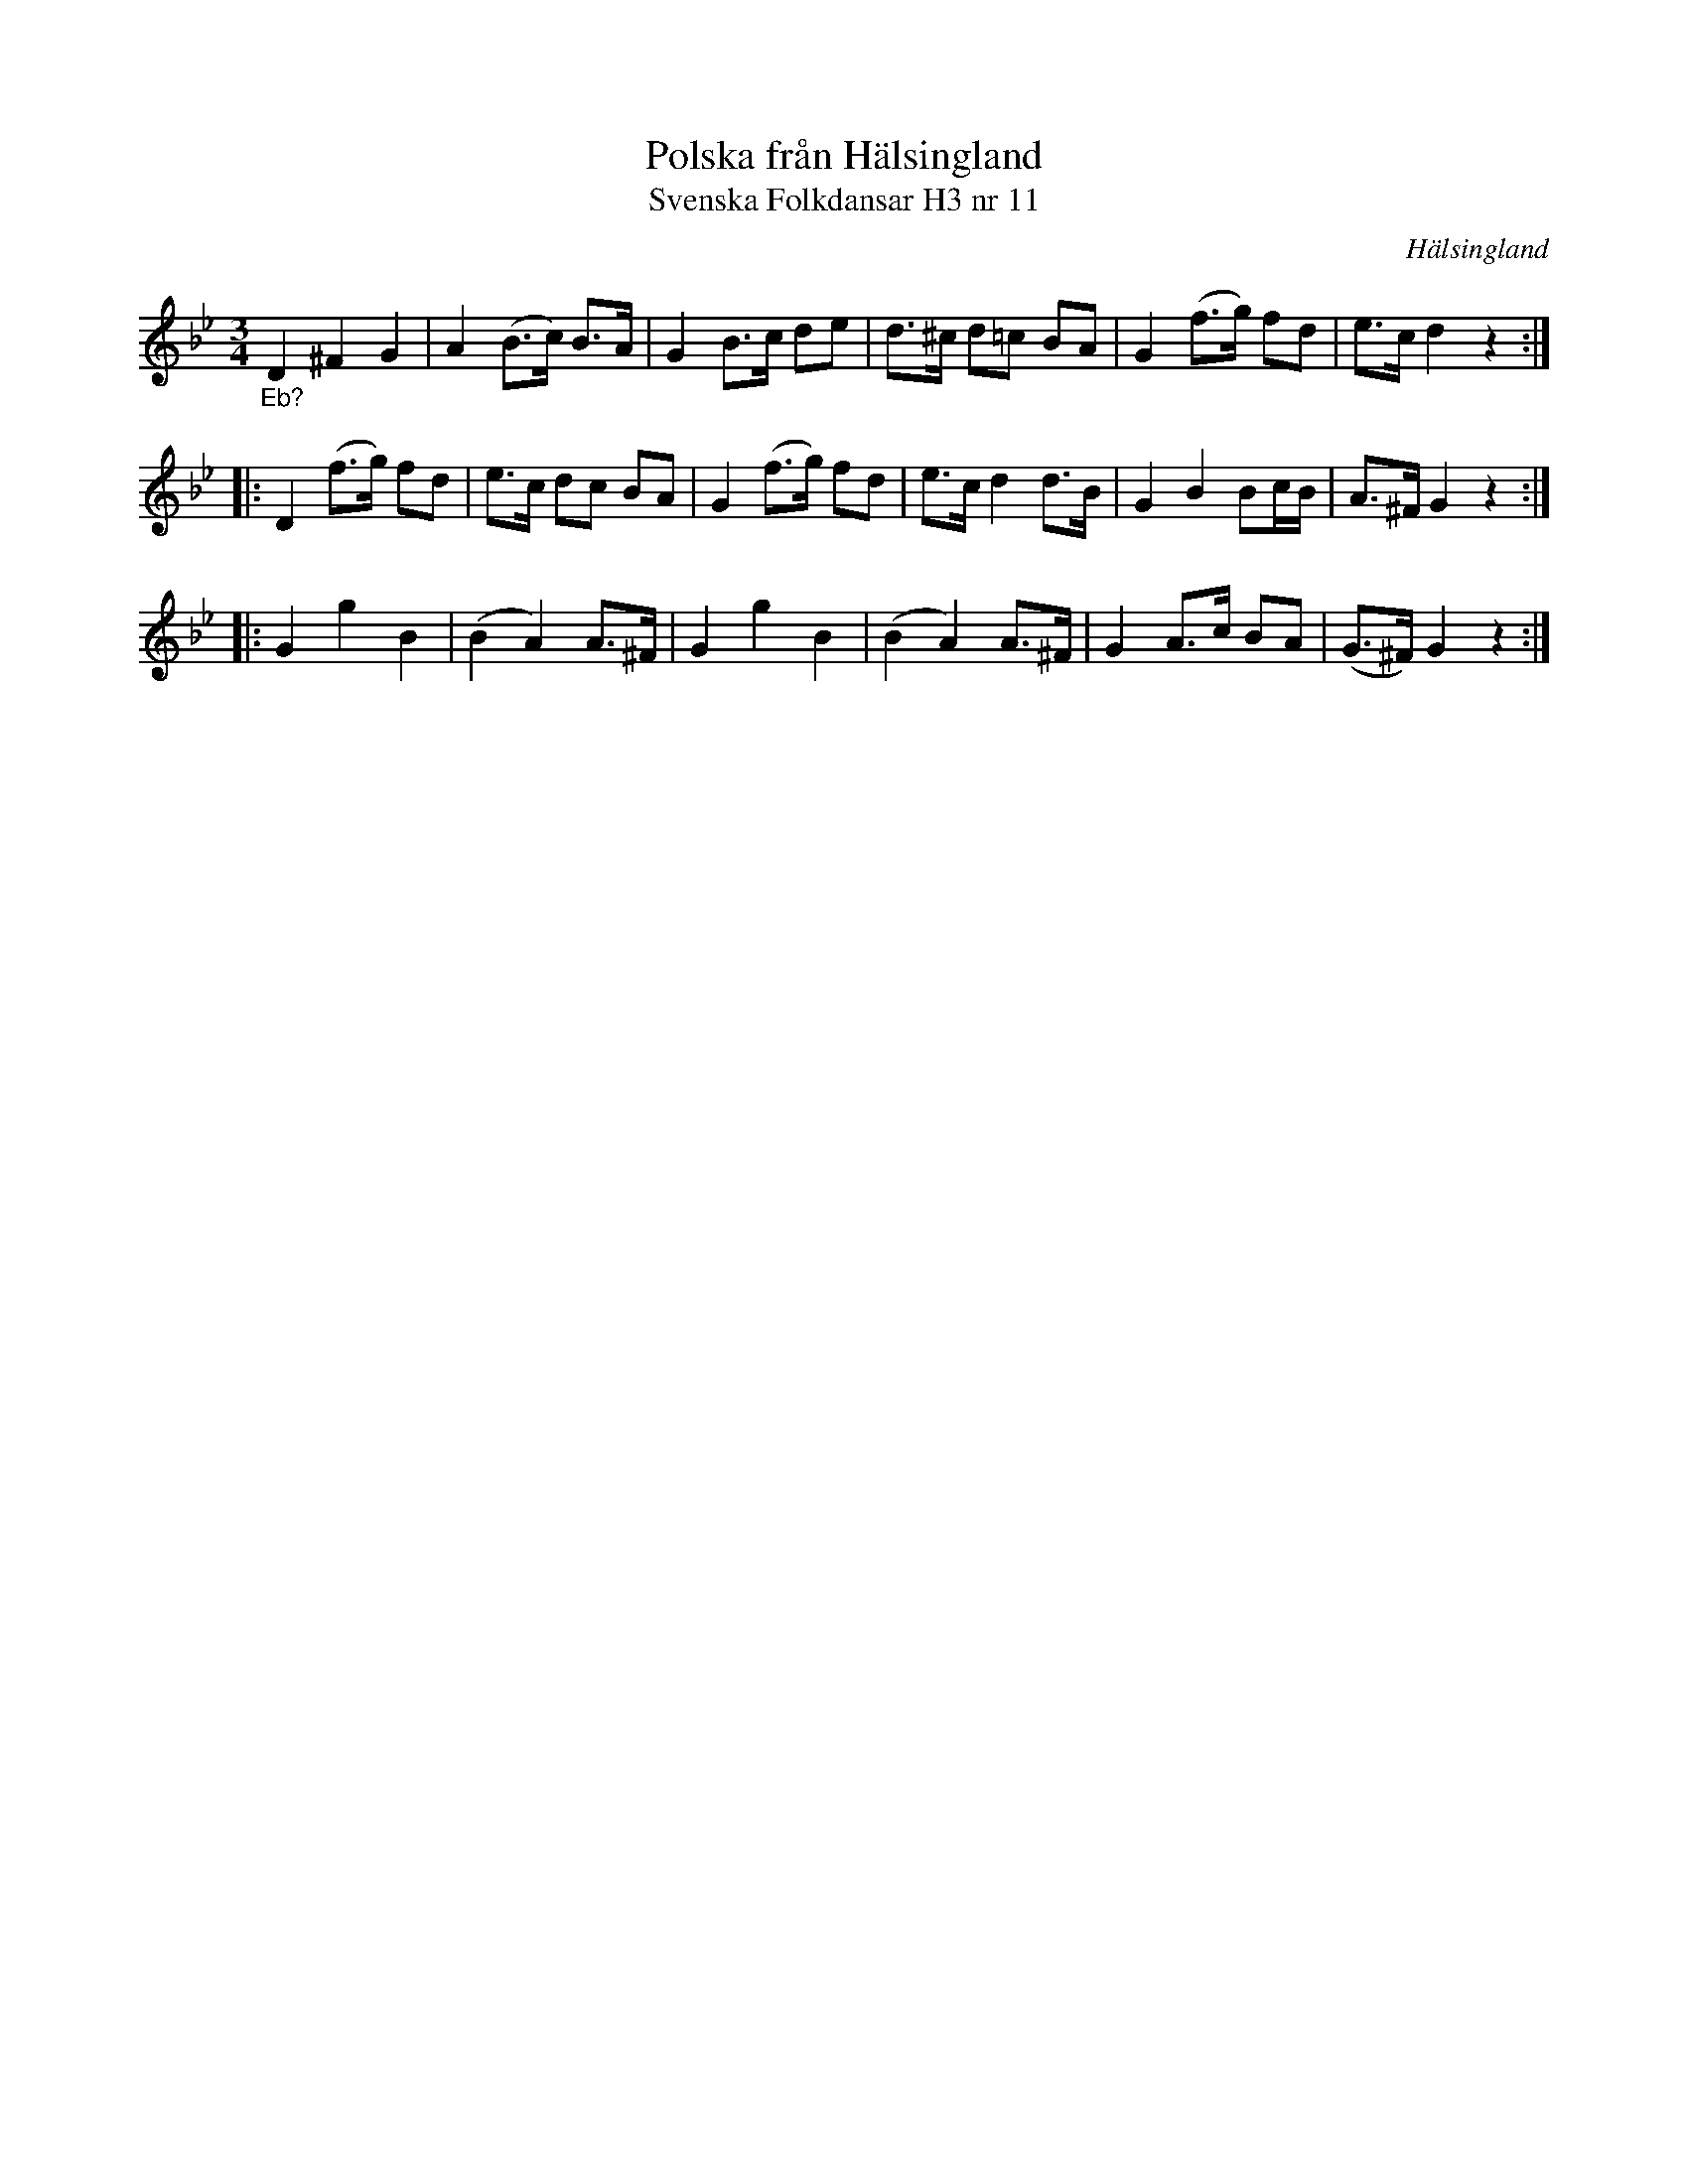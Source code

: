 %%abc-charset utf-8

X:12
T:Polska från Hälsingland
T:Svenska Folkdansar H3 nr 11
O:Hälsingland
B:Traditioner av Svenska Folkdansar Häfte 3, nr 12
R:Polska
Z:Nils L
M:3/4
L:1/8
K:Gm
"_E\b?"D2 ^F2 G2 | A2 (B>c) B>A | G2 B>c de | d>^c d=c BA | G2 (f>g) fd | e>c d2 z2 ::
D2 (f>g) fd | e>c dc BA | G2 (f>g) fd | e>c d2 d>B | G2 B2 Bc/B/ | A>^F G2 z2 ::
G2 g2 B2 | (B2 A2) A>^F | G2 g2 B2 | (B2 A2) A>^F | G2 A>c BA | (G>^F) G2 z2 :|

